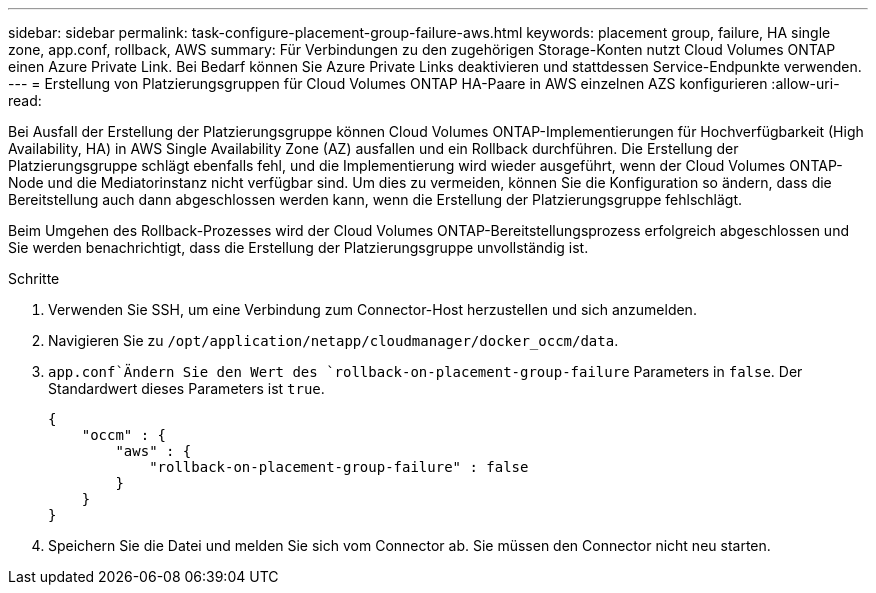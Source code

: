 ---
sidebar: sidebar 
permalink: task-configure-placement-group-failure-aws.html 
keywords: placement group, failure, HA single zone, app.conf, rollback, AWS 
summary: Für Verbindungen zu den zugehörigen Storage-Konten nutzt Cloud Volumes ONTAP einen Azure Private Link. Bei Bedarf können Sie Azure Private Links deaktivieren und stattdessen Service-Endpunkte verwenden. 
---
= Erstellung von Platzierungsgruppen für Cloud Volumes ONTAP HA-Paare in AWS einzelnen AZS konfigurieren
:allow-uri-read: 


[role="lead"]
Bei Ausfall der Erstellung der Platzierungsgruppe können Cloud Volumes ONTAP-Implementierungen für Hochverfügbarkeit (High Availability, HA) in AWS Single Availability Zone (AZ) ausfallen und ein Rollback durchführen. Die Erstellung der Platzierungsgruppe schlägt ebenfalls fehl, und die Implementierung wird wieder ausgeführt, wenn der Cloud Volumes ONTAP-Node und die Mediatorinstanz nicht verfügbar sind. Um dies zu vermeiden, können Sie die Konfiguration so ändern, dass die Bereitstellung auch dann abgeschlossen werden kann, wenn die Erstellung der Platzierungsgruppe fehlschlägt.

Beim Umgehen des Rollback-Prozesses wird der Cloud Volumes ONTAP-Bereitstellungsprozess erfolgreich abgeschlossen und Sie werden benachrichtigt, dass die Erstellung der Platzierungsgruppe unvollständig ist.

.Schritte
. Verwenden Sie SSH, um eine Verbindung zum Connector-Host herzustellen und sich anzumelden.
. Navigieren Sie zu `/opt/application/netapp/cloudmanager/docker_occm/data`.
.  `app.conf`Ändern Sie den Wert des `rollback-on-placement-group-failure` Parameters in `false`. Der Standardwert dieses Parameters ist `true`.
+
[listing]
----
{
    "occm" : {
        "aws" : {
            "rollback-on-placement-group-failure" : false
        }
    }
}
----
. Speichern Sie die Datei und melden Sie sich vom Connector ab. Sie müssen den Connector nicht neu starten.

